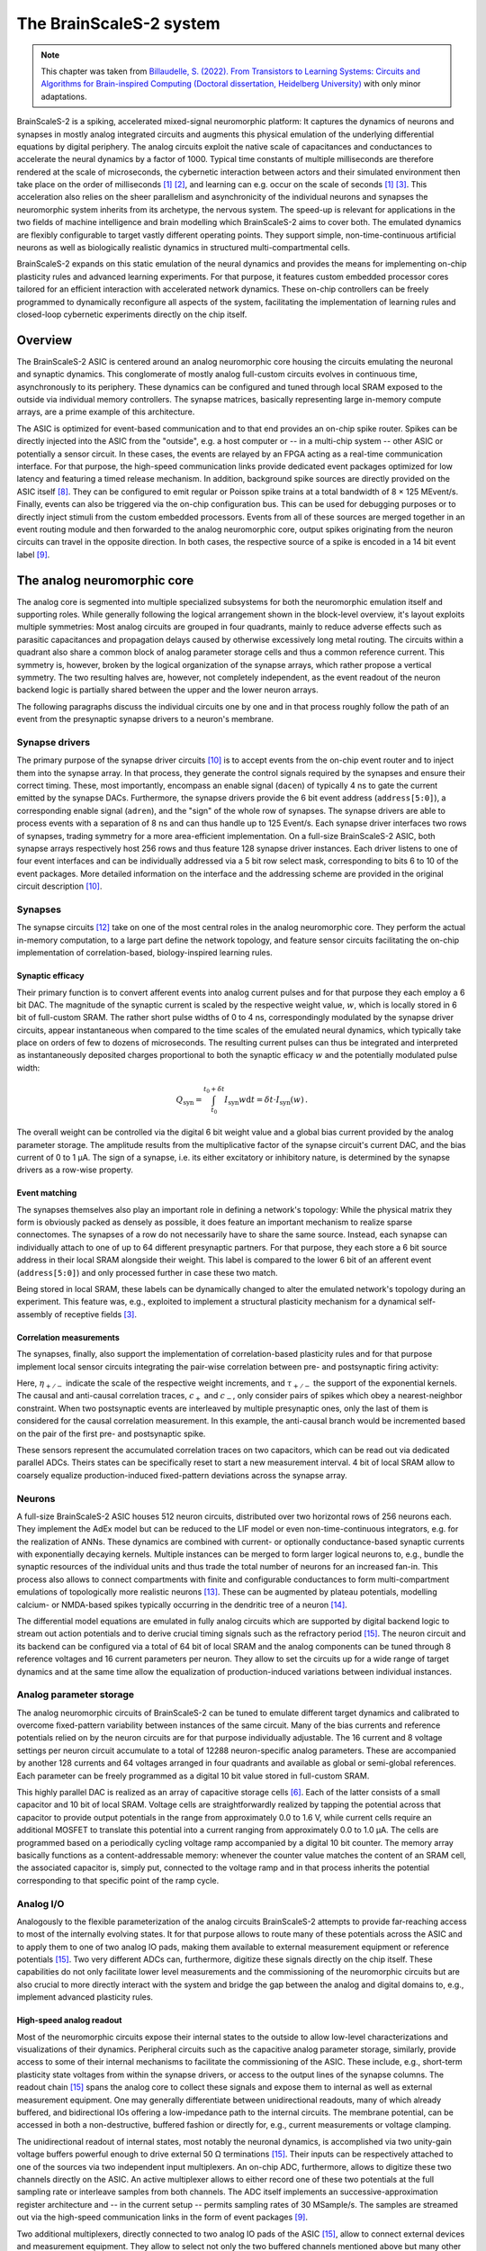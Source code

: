 The BrainScaleS-2 system
========================

.. note::
   This chapter was taken from `Billaudelle, S. (2022). From Transistors to Learning Systems: Circuits and Algorithms for Brain-inspired Computing (Doctoral dissertation, Heidelberg University) <https://katalog.ub.uni-heidelberg.de/cgi-bin/titel.cgi?katkey=68941134&sess=cbc4363f59a962a6b4b8de4981e3ddaa&query=billaudelle%20transistors>`_ with only minor adaptations.

BrainScaleS-2 is a spiking, accelerated mixed-signal neuromorphic platform:
It captures the dynamics of neurons and synapses in mostly analog integrated circuits and augments this physical emulation of the underlying differential equations by digital periphery.
The analog circuits exploit the native scale of capacitances and conductances to accelerate the neural dynamics by a factor of 1000.
Typical time constants of multiple milliseconds are therefore rendered at the scale of microseconds, the cybernetic interaction between actors and their simulated environment then take place on the order of milliseconds [#wunderlich2019demonstrating]_ [#schreiber2021accelerated]_, and learning can e.g. occur on the scale of seconds [#wunderlich2019demonstrating]_ [#billaudelle2021structural]_.
This acceleration also relies on the sheer parallelism and asynchronicity of the individual neurons and synapses the neuromorphic system inherits from its archetype, the nervous system.
The speed-up is relevant for applications in the two fields of machine intelligence and brain modelling which BrainScaleS-2 aims to cover both.
The emulated dynamics are flexibly configurable to target vastly different operating points.
They support simple, non-time-continuous artificial neurons as well as biologically realistic dynamics in structured multi-compartmental cells.

.. image:: _static/fp/bss2.jpg
   :width: 60%
   :align: center

BrainScaleS-2 expands on this static emulation of the neural dynamics and provides the means for implementing on-chip plasticity rules and advanced learning experiments.
For that purpose, it features custom embedded processor cores tailored for an efficient interaction with accelerated network dynamics.
These on-chip controllers can be freely programmed to dynamically reconfigure all aspects of the system, facilitating the implementation of learning rules and closed-loop cybernetic experiments directly on the chip itself.


Overview
--------

The BrainScaleS-2 ASIC is centered around an analog neuromorphic core housing the circuits emulating the neuronal and synaptic dynamics.
This conglomerate of mostly analog full-custom circuits evolves in continuous time, asynchronously to its periphery.
These dynamics can be configured and tuned through local SRAM exposed to the outside via individual memory controllers.
The synapse matrices, basically representing large in-memory compute arrays, are a prime example of this architecture.

The ASIC is optimized for event-based communication and to that end provides an on-chip spike router.
Spikes can be directly injected into the ASIC from the "outside", e.g. a host computer or -- in a multi-chip system -- other ASIC or potentially a sensor circuit.
In these cases, the events are relayed by an FPGA acting as a real-time communication interface.
For that purpose, the high-speed communication links provide dedicated event packages optimized for low latency and featuring a timed release mechanism.
In addition, background spike sources are directly provided on the ASIC itself [#schemmel2020accelerated]_.
They can be configured to emit regular or Poisson spike trains at a total bandwidth of 8 × 125 MEvent/s.
Finally, events can also be triggered via the on-chip configuration bus.
This can be used for debugging purposes or to directly inject stimuli from the custom embedded processors.
Events from all of these sources are merged together in an event routing module and then forwarded to the analog neuromorphic core, output spikes originating from the neuron circuits can travel in the opposite direction.
In both cases, the respective source of a spike is encoded in a 14 bit event label [#karasenko2020neumann]_.

.. image:: _static/fp/block_level.png
   :width: 50%
   :align: center


The analog neuromorphic core
----------------------------

The analog core is segmented into multiple specialized subsystems for both the neuromorphic emulation itself and supporting roles.
While generally following the logical arrangement shown in the block-level overview, it's layout exploits multiple symmetries:
Most analog circuits are grouped in four quadrants, mainly to reduce adverse effects such as parasitic capacitances and propagation delays caused by otherwise excessively long metal routing.
The circuits within a quadrant also share a common block of analog parameter storage cells and thus a common reference current.
This symmetry is, however, broken by the logical organization of the synapse arrays, which rather propose a vertical symmetry.
The two resulting halves are, however, not completely independent, as the event readout of the neuron backend logic is partially shared between the upper and the lower neuron arrays.

The following paragraphs discuss the individual circuits one by one and in that process roughly follow the path of an event from the presynaptic synapse drivers to a neuron's membrane.


Synapse drivers
^^^^^^^^^^^^^^^

The primary purpose of the synapse driver circuits [#billaudelle2017design]_ is to accept events from the on-chip event router and to inject them into the synapse array.
In that process, they generate the control signals required by the synapses and ensure their correct timing.
These, most importantly, encompass an enable signal (``dacen``) of typically 4 ns to gate the current emitted by the synapse DACs.
Furthermore, the synapse drivers provide the 6 bit event address (``address[5:0]``), a corresponding enable signal (``adren``), and the "sign" of the whole row of synapses.
The synapse drivers are able to process events with a separation of 8 ns and can thus handle up to 125 Event/s.
Each synapse driver interfaces two rows of synapses, trading symmetry for a more area-efficient implementation.
On a full-size BrainScaleS-2 ASIC, both synapse arrays respectively host 256 rows and thus feature 128 synapse driver instances.
Each driver listens to one of four event interfaces and can be individually addressed via a 5 bit row select mask, corresponding to bits 6 to 10 of the event packages.
More detailed information on the interface and the addressing scheme are provided in the original circuit description [#billaudelle2017design]_.

.. \paragraph{Short-term plasticity}
.. 
.. The synapse drivers are also capable of modulating the synapse enable signals and can thus adapt the width, :math:`\delta t`, of the emitted current pulses [#billaudelle2017design]_.
.. We exploited this to implement short-term synaptic dynamics, namely a slightly simplified version of the short-term plasticity model by [#tsodyks1997neural]_.
.. The circuit can emulate short-term depression or facilitation of synaptic efficacies and can independently track the ``availability of neurotransmitters'' for all afferent sources.
.. 
.. \paragraph{Events with payloads}
.. 
.. This very same circuit can also be configured to more directly modulate the synaptic current pulses.
.. The synapse drivers can for that purpose interpret the lower five bit of the event label as a payload and translate that digital value into a pulse width.
.. This mode could allow for an implementation of \emph{graded spikes} but can also be straightforwardly used to stimulate the analog neuron circuits with numerical, non-binary activations.
.. % TODO: refer to Hagen

Synapses
^^^^^^^^

The synapse circuits [#friedmann2016demonstrating]_ take on one of the most central roles in the analog neuromorphic core.
They perform the actual in-memory computation, to a large part define the network topology, and feature sensor circuits facilitating the on-chip implementation of correlation-based, biology-inspired learning rules.

.. image:: _static/fp/synapse.png
   :width: 100%
   :align: center


Synaptic efficacy
"""""""""""""""""

Their primary function is to convert afferent events into analog current pulses and for that purpose they each employ a 6 bit DAC.
The magnitude of the synaptic current is scaled by the respective weight value, :math:`w`, which is locally stored in 6 bit of full-custom SRAM.
The rather short pulse widths of 0 to 4 ns, correspondingly modulated by the synapse driver circuits, appear instantaneous when compared to the time scales of the emulated neural dynamics, which typically take place on orders of few to dozens of microseconds.
The resulting current pulses can thus be integrated and interpreted as instantaneously deposited charges proportional to both the synaptic efficacy :math:`w` and the potentially modulated pulse width:

.. math::  Q_\text{syn} = \int_{t_\text{0}}^{t_\text{0} + \delta t} I_\text{syn}w \operatorname{d}t = \delta t \cdot I_\text{syn}(w) \,.

The overall weight can be controlled via the digital 6 bit weight value and a global bias current provided by the analog parameter storage.
The amplitude results from the multiplicative factor of the synapse circuit's current DAC, and the bias current of 0 to 1 µA.
The sign of a synapse, i.e. its either excitatory or inhibitory nature, is determined by the synapse drivers as a row-wise property.

Event matching
""""""""""""""

The synapses themselves also play an important role in defining a network's topology:
While the physical matrix they form is obviously packed as densely as possible, it does feature an important mechanism to realize sparse connectomes.
The synapses of a row do not necessarily have to share the same source.
Instead, each synapse can individually attach to one of up to 64 different presynaptic partners.
For that purpose, they each store a 6 bit source address in their local SRAM alongside their weight.
This label is compared to the lower 6 bit  of an afferent event (``address[5:0]``) and only processed further in case these two match.

Being stored in local SRAM, these labels can be dynamically changed to alter the emulated network's topology during an experiment.
This feature was, e.g., exploited to implement a structural plasticity mechanism for a dynamical self-assembly of receptive fields [#billaudelle2021structural]_.

Correlation measurements
""""""""""""""""""""""""

The synapses, finally, also support the implementation of correlation-based plasticity rules and for that purpose implement local sensor circuits integrating the pair-wise correlation between pre- and postsynaptic firing activity:

.. math::
   :nowrap:

    \begin{align*}
    c_{+} &= \sum_{t_\text{post}^k} \eta_{+} \cdot \exp \left(- \frac{t_\text{post}^k - t_\text{pre}^{k}}{\tau_{+}} \right)  \,,  \text{ with}\quad
        t_\text{pre}^{k} = \max_{ t_\text{post}^{k-1} < t_\text{pre}^{l} < t_\text{post}^{k} } \left( t_\text{pre}^{l} \right) ,\, \\
        c_{-} &= \sum_{t_\text{pre}^l} \eta_{-} \cdot \exp \left(- \frac{t_\text{pre}^l - t_\text{post}^{l}}{\tau_{-}} \right) \,,  \text{ with}\quad
        t_\text{post}^{l} = \max_{ t_\text{pre}^{l-1} < t_\text{post}^{k} < t_\text{pre}^{l} } \left( t_\text{post}^{k} \right) ,\,
   \end{align*}

Here, :math:`\eta_{+/-}` indicate the scale of the respective weight increments, and :math:`\tau_{+/-}` the support of the exponential kernels.
The causal and anti-causal correlation traces, :math:`c_{+}` and :math:`c_{-}`, only consider pairs of spikes which obey a nearest-neighbor constraint.
When two postsynaptic events are interleaved by multiple presynaptic ones, only the last of them is considered for the causal correlation measurement.
In this example, the anti-causal branch would be incremented based on the pair of the first pre- and postsynaptic spike.

These sensors represent the accumulated correlation traces on two capacitors, which can be read out via dedicated parallel ADCs.
Theirs states can be specifically reset to start a new measurement interval.
4 bit of local SRAM allow to coarsely equalize production-induced fixed-pattern deviations across the synapse array.

Neurons
^^^^^^^

A full-size BrainScaleS-2 ASIC houses 512 neuron circuits, distributed over two horizontal rows of 256 neurons each.
They implement the AdEx model but can be reduced to the LIF model or even non-time-continuous integrators, e.g. for the realization of ANNs.
These dynamics are combined with current- or optionally conductance-based synaptic currents with exponentially decaying kernels.
Multiple instances can be merged to form larger logical neurons to, e.g., bundle the synaptic resources of the individual units and thus trade the total number of neurons for an increased fan-in.
This process also allows to connect compartments with finite and configurable conductances to form multi-compartment emulations of topologically more realistic neurons [#kaiser2021emulating]_.
These can be augmented by plateau potentials, modelling calcium- or NMDA-based spikes typically occurring in the dendritic tree of a neuron [#aamir2018mixed]_.

The differential model equations are emulated in fully analog circuits which are supported by digital backend logic to stream out action potentials and to derive crucial timing signals such as the refractory period [#kiene2017mixed]_.
The neuron circuit and its backend can be configured via a total of 64 bit of local SRAM and the analog components can be tuned through 8 reference voltages and 16 current parameters per neuron.
They allow to set the circuits up for a wide range of target dynamics and at the same time allow the equalization of production-induced variations between individual instances.

Analog parameter storage
^^^^^^^^^^^^^^^^^^^^^^^^

The analog neuromorphic circuits of BrainScaleS-2 can be tuned to emulate different target dynamics and calibrated to overcome fixed-pattern variability between instances of the same circuit.
Many of the bias currents and reference potentials relied on by the neuron circuits are for that purpose individually adjustable.
The 16 current and 8 voltage settings per neuron circuit accumulate to a total of 12288 neuron-specific analog parameters.
These are accompanied by another 128 currents and 64 voltages arranged in four quadrants and available as global or semi-global references.
Each parameter can be freely programmed as a digital 10 bit value stored in full-custom SRAM.

This highly parallel DAC is realized as an array of capacitive storage cells [#hock2014modern]_.
Each of the latter consists of a small capacitor and 10 bit of local SRAM.
Voltage cells are straightforwardly realized by tapping the potential across that capacitor to provide output potentials in the range from approximately 0.0 to 1.6 V, while current cells require an additional MOSFET to translate this potential into a current ranging from approximately 0.0 to 1.0 µA.
The cells are programmed based on a periodically cycling voltage ramp accompanied by a digital 10 bit counter.
The memory array basically functions as a content-addressable memory: whenever the counter value matches the content of an SRAM cell, the associated capacitor is, simply put, connected to the voltage ramp and in that process inherits the potential corresponding to that specific point of the ramp cycle.


Analog I/O
^^^^^^^^^^

.. image:: _static/fp/analog_io.png
   :width: 100%
   :align: center

Analogously to the flexible parameterization of the analog circuits BrainScaleS-2 attempts to provide far-reaching access to most of the internally evolving states.
It for that purpose allows to route many of these potentials across the ASIC and to apply them to one of two analog IO pads, making them available to external measurement equipment or reference potentials [#kiene2017mixed]_.
Two very different ADCs can, furthermore, digitize these signals directly on the chip itself.
These capabilities do not only facilitate lower level measurements and the commissioning of the neuromorphic circuits but are also crucial to more directly interact with the system and bridge the gap between the analog and digital domains to, e.g., implement advanced plasticity rules.

High-speed analog readout
"""""""""""""""""""""""""

Most of the neuromorphic circuits expose their internal states to the outside to allow low-level characterizations and visualizations of their dynamics.
Peripheral circuits such as the capacitive analog parameter storage, similarly, provide access to some of their internal mechanisms to facilitate the commissioning of the ASIC.
These include, e.g., short-term plasticity state voltages from within the synapse drivers, or access to the output lines of the synapse columns.
The readout chain [#kiene2017mixed]_ spans the analog core to collect these signals and expose them to internal as well as external measurement equipment.
One may generally differentiate between unidirectional readouts, many of which already buffered, and bidirectional IOs offering a low-impedance path to the internal circuits.
The membrane potential, can be accessed in both a non-destructive, buffered fashion or directly for, e.g., current measurements or voltage clamping.

The unidirectional readout of internal states, most notably the neuronal dynamics, is accomplished via two unity-gain voltage buffers powerful enough to drive external 50 Ω terminations [#kiene2017mixed]_.
Their inputs can be respectively attached to one of the sources via two independent input multiplexers.
An on-chip ADC, furthermore, allows to digitize these two channels directly on the ASIC.
An active multiplexer allows to either record one of these two potentials at the full sampling rate or interleave samples from both channels.
The ADC itself implements an successive-approximation register architecture and -- in the current setup -- permits sampling rates of 30 MSample/s.
The samples are streamed out via the high-speed communication links in the form of event packages [#karasenko2020neumann]_.

Two additional multiplexers, directly connected to two analog IO pads of the ASIC [#kiene2017mixed]_, allow to connect external devices and measurement equipment.
They allow to select not only the two buffered channels mentioned above but many other internal nodes either exceeding the 1.2 V supply range (and thus the ADC's input range) or requiring unbuffered, bidirectional access.
The two pads can be attached to DACs located on the experiment setup PCB or external laboratory equipment [#schreiber2021accelerated]_.
The latter encompass, e.g., oscilloscopes for more in-depth commissioning work.
As the readout chain features two mostly independent channels, it allows parallel access to many of the internal states.
One may, e.g., clamp one potential and measure the current from another node, enabling many advanced measurement scenarios.

Parallel analog-to-digital conversion
"""""""""""""""""""""""""""""""""""""

The analog emulation of neural states evolves asynchronously and fully parallel.
While quite apparent for the 512 neuronal membrane potentials, this high-degree of parallelism becomes even more precarious for reading out the analog correlation sensors located in each synapse circuit.
BrainScaleS-2, hence, features massively parallel ADCs to still be able to incorporate these states into plasticity calculations.

The two ADCs [#schreiber2021accelerated]_ -- one per vertical half of the ASIC -- each feature 512 channels, two per column of synapses to cover both the causal and anti-causal branches of the correlation sensors.
The ADCs employs a ramp-compare architecture to digitize the parallel channels at a resolution of 8 bit and a maximum sampling rate of 1.85 MSample/s per channel [#schreiber2021accelerated]_.


On-chip plasticity and embedded cybernetics
^^^^^^^^^^^^^^^^^^^^^^^^^^^^^^^^^^^^^^^^^^^

A significant body of work goes beyond static neural networks and focus on different learning paradigms or closed-loop setups where a simulated actor interacts with an artificial environment.
The 1000-fold acceleration of BrainScaleS-2, however, impedes a real-time interaction with an off-the-shelf host computer and stipulates a tightening of the control loop.

BrainScaleS-2 augments the accelerated dynamics of the analog neuromorphic core with custom embedded processors [#friedmann2016demonstrating]_ [#friedmann2013new]_, one per vertical half of the ASIC.
These PPU implement the Power instruction set architecture and operate on 32 bit integers.
They are clocked at a configurable frequency defaulting to 250 MHz.
Each processor instance has access to 16 kiB of main SRAM collocating instructions as well as data.
They can, furthermore, transparently access a larger, shared memory region provided by the FPGA and made available via the high-speed communication links.
As the PPU can act as masters to the on-chip configuration bus, they have full read and write access to all on-chip components and can thus read out and operate on, e.g., the neuronal firing rates and, in addition, dynamically reparameterize all of the ASIC['s] subsystems.

The general purpose parts are accompanied by custom SIMD vector extensions [#friedmann2016demonstrating]_ [#friedmann2013new]_.
These coprocessors operate on 1024 bit-wide registers and are thus capable of calculating with 128 8 bit or 64 16 bit integers in parallel.
They allow to efficiently perform calculations based on vectorial data acquired from the analog neuromorphic core, e.g. for weight update calculations.
A full synaptic row of 256 synapses can be processed in only two separate steps.

The vector units directly attach to the synapse arrays' memory interfaces and can thus access the synaptic weights and address labels in a row-wise fashion.
They can similarly obtain the digitized correlation traces or membrane samples and incorporate them into the parallel computation.
Both, the synaptic sensor circuits as well as the neurons' membranes can be reset through memory-mapped commands via the same interface.


System integration and experiment flow
^^^^^^^^^^^^^^^^^^^^^^^^^^^^^^^^^^^^^^

It is definitely a challenge to design and build flexible yet reliable neuromorphic circuits -- and then another one to make them usable and accessible to a broader user base.
Our ASIC rely on an enormous stack of peripheral circuitry and software.
They are available in different form factors, from laboratory setups to smaller and portable [#stradmann2021demonstrating]_ as well as multi-chip systems [#thommes2022demonstrating]_.
All of them, however, share a very similar overall architecture:
The neuromorphic ASIC is supported by a set of PCBs providing necessary power supplies, analog references, and IO circuits.
The chip itself is interfaced via an FPGA bridging the available bandwidths and time scales of the accelerated emulation on one side (on the order of microseconds) and the comparably "sluggish" latencies of typical host computers and networking equipment (on the order of milliseconds) on the other.

.. image:: _static/fp/experiment_flow.png
   :width: 100%
   :align: center

The FPGA thus exposes a real-time interface to the neuromorphic ASIC.
The user code executed on the experiment host compiles *playback programs*, which are then asynchronously interpreted and executed by a state machine on the FPGA.
They support simple instructions to read from and write to memory locations on both the BrainScaleS-2 chip and its periphery and, furthermore, provide dedicated commands for the injection of spike events.
Playback programs can exploit a simple timing mechanism to schedule these instructions and by that reach a tight and reproducible timing.
This asynchronous execution is rather straightforward for write instructions but more involved for read accesses:
Responses to read requests are buffered and tracked on the FPGA.
The host computer holds uncompleted futures, which are populated as soon as the response data is available.
Similarly, spikes emitted by the ASIC are buffered on the FPGA and then sent to the experiment host.

The above figure visualizes an exemplary experiment and the data flow between the host machine and the neuromorphic system.
It includes the PPU, which can assume many of the functions of the experiment host and introduces another layer of asynchronicity. 
Typically, an experiment is broken up into multiple playback programs for the initialization and the actual real-time experiments.
The analog emulation, notably, does -- depending on the setup -- continue even without interaction with the outside.

This program flow and hardware abstraction is exposed by a sophisticated software stack [#muller2020extending]_.
It consists of multiple layers from communication protocols to high-level experiment descriptions.
A hardware abstraction layer represents each of the system's components and subsystems as a configuration container.
This collection of classes exposes the individual configuration options and implements the bit formatting of the associated configuration registers.
A hierarchical coordinate system allows to uniquely identify and address the individual circuit instances.

The software stack also boasts full compiler support for the embedded PPU, allowing to program these custom processors in standard C++ code.
To fully exploit the vector extension, however, some basic knowledge of assembly can be beneficial.

These lower layers can serve as exploratory interfaces for expert users.
A large fraction of the system's functionality is, however, also available through two high-level APIs:
PyNN allows the mostly backend-agnostic formulation of network topologies and protocols for computational neuroscience experiments [#davison2009pynn]_ [#czierlinski2020ba]_ [#spilger2021master]_.
A PyTorch-compatible interface, on the other hand, allows the emulation of arbitrary ANNs and convolutional networks [#paszke2019pytorch]_ [#spilger2020hxtorch]_.
Support for spiking neurons was underway at the time of writing.


.. [#wunderlich2019demonstrating] Wunderlich, T., Kungl, A. F., Müller, E., Hartel, A., Stradmann, Y., Aamir, S. A., ... & Petrovici, M. A. (2019). Demonstrating advantages of neuromorphic computation: a pilot study. Frontiers in neuroscience, 13, 260.
.. [#schreiber2021accelerated] Schreiber, K. (2021). Accelerated neuromorphic cybernetics (Doctoral dissertation).
.. [#billaudelle2021structural] Billaudelle, S., Cramer, B., Petrovici, M. A., Schreiber, K., Kappel, D., Schemmel, J., & Meier, K. (2021). Structural plasticity on an accelerated analog neuromorphic hardware system. Neural networks, 133, 11-20.
.. [#schemmel2006implementing] Schemmel, J., Grubl, A., Meier, K., & Mueller, E. (2006, July). Implementing synaptic plasticity in a VLSI spiking neural network model. In The 2006 ieee international joint conference on neural network proceedings (pp. 1-6). IEEE.
.. [#schemmel2010wafer] Schemmel, J., Brüderle, D., Grübl, A., Hock, M., Meier, K., & Millner, S. (2010, May). A wafer-scale neuromorphic hardware system for large-scale neural modeling. In 2010 IEEE International Symposium on Circuits and Systems (ISCAS) (pp. 1947-1950). IEEE.
.. [#hock2014modern] Hock, M. (2014). Modern semiconductor technologies for neuromorphic hardware (Doctoral dissertation).
.. [#friedmann2013new] Friedmann, S. (2013). A new approach to learning in neuromorphic hardware (Doctoral dissertation).
.. [#schemmel2020accelerated] Schemmel, J., Billaudelle, S., Dauer, P., & Weis, J. (2021). Accelerated analog neuromorphic computing. In Analog Circuits for Machine Learning, Current/Voltage/Temperature Sensors, and High-speed Communication: Advances in Analog Circuit Design 2021 (pp. 83-102). Cham: Springer International Publishing.
.. [#karasenko2020neumann] Karasenko, V. (2020). Von Neumann Bottlenecks in Non-von Neumann Computing Architectures: A Generic Approach (Doctoral dissertation, Heidelberg University).
.. [#billaudelle2017design] Billaudelle, S. (2017). Design and implementation of a short term plasticity circuit for a 65 nm neuromorphic hardware system. Masterarbeit, Universität Heidelberg.
.. [#tsodyks1997neural] Tsodyks, M. V., & Markram, H. (1997). The neural code between neocortical pyramidal neurons depends on neurotransmitter release probability. Proceedings of the national academy of sciences, 94(2), 719-723.
.. [#friedmann2016demonstrating] Friedmann, S., Schemmel, J., Grübl, A., Hartel, A., Hock, M., & Meier, K. (2016). Demonstrating hybrid learning in a flexible neuromorphic hardware system. IEEE transactions on biomedical circuits and systems, 11(1), 128-142.
.. [#kaiser2021emulating] Kaiser, J., Billaudelle, S., Müller, E., Tetzlaff, C., Schemmel, J., & Schmitt, S. (2022). Emulating dendritic computing paradigms on analog neuromorphic hardware. Neuroscience, 489, 290-300.
.. [#aamir2018mixed] Aamir, S. A., Müller, P., Kiene, G., Kriener, L., Stradmann, Y., Grübl, A., ... & Meier, K. (2018). A mixed-signal structured AdEx neuron for accelerated neuromorphic cores. IEEE transactions on biomedical circuits and systems, 12(5), 1027-1037.
.. [#kiene2017mixed] Kiene, G. (2017). Mixed-signal neuron and readout circuits for a neuromorphic system. Masterthesis, Universität Heidelberg.
.. [#aamir2018accelerated] Aamir, S. A., Stradmann, Y., Müller, P., Pehle, C., Hartel, A., Grübl, A., ... & Meier, K. (2018). An accelerated LIF neuronal network array for a large-scale mixed-signal neuromorphic architecture. IEEE Transactions on Circuits and Systems I: Regular Papers, 65(12), 4299-4312.
.. [#aamir2018thesis] Aamir, S. A. (2018). Mixed-signal circuit implementation of spiking neuron models.
.. [#stradmann2021demonstrating] Stradmann, Y., Billaudelle, S., Breitwieser, O., Ebert, F. L., Emmel, A., Husmann, D., ... & Schemmel, J. (2022). Demonstrating analog inference on the brainscales-2 mobile system. IEEE Open Journal of Circuits and Systems, 3, 252-262.
.. [#thommes2022demonstrating] Thommes, T., Bordukat, S., Grübl, A., Karasenko, V., Müller, E., & Schemmel, J. (2022, March). Demonstrating brainscales-2 inter-chip pulse-communication using extoll. In Proceedings of the 2022 Annual Neuro-Inspired Computational Elements Conference (pp. 98-100).
.. [#muller2020extending] Müller, E., Mauch, C., Spilger, P., Breitwieser, O. J., Klähn, J., Stöckel, D., ... & Schemmel, J. (2020). Extending brainscales OS for BrainScaleS-2. arXiv preprint arXiv:2003.13750.
.. [#davison2009pynn] Davison, A. P., Brüderle, D., Eppler, J. M., Kremkow, J., Muller, E., Pecevski, D., ... & Yger, P. (2009). PyNN: a common interface for neuronal network simulators. Frontiers in neuroinformatics, 2, 388.
.. [#czierlinski2020ba] Czierlinski, M. (2020). PyNN for BrainScaleS-2. Bachelor's thesis. Universität Heidelberg.
.. [#spilger2021master] Spilger, P. (2021). From neural network descriptions to neuromorphic hardware—a signal-flow graph compiler approach (Doctoral dissertation, Master’s thesis, Universität Heidelberg).
.. [#paszke2019pytorch] Paszke, A., Gross, S., Massa, F., Lerer, A., Bradbury, J., Chanan, G., ... & Chintala, S. (2019). Pytorch: An imperative style, high-performance deep learning library. Advances in neural information processing systems, 32.
.. [#spilger2020hxtorch] Spilger, P., Müller, E., Emmel, A., Leibfried, A., Mauch, C., Pehle, C., ... & Schemmel, J. (2020). hxtorch: PyTorch for BrainScaleS-2: perceptrons on analog neuromorphic hardware. In IoT Streams for Data-Driven Predictive Maintenance and IoT, Edge, and Mobile for Embedded Machine Learning: Second International Workshop, IoT Streams 2020, and First International Workshop, ITEM 2020, Co-located with ECML/PKDD 2020, Ghent, Belgium, September 14-18, 2020, Revised Selected Papers 2 (pp. 189-200). Springer International Publishing.
